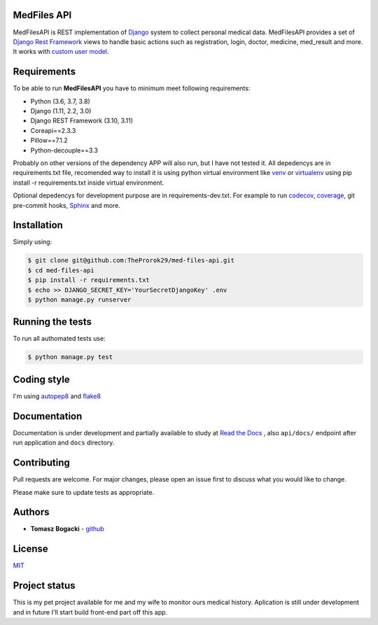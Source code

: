 
.. image:: https://travis-ci.org/TheProrok29/med-files-api.svg?branch=master
    :target: https://travis-ci.org/TheProrok29/med-files-api

.. image:: https://codecov.io/gh/TheProrok29/med-files-api/branch/master/graph/badge.svg
    :target: https://codecov.io/gh/TheProrok29/med-files-api

.. image:: https://snyk.io/test/github/TheProrok29/med-files-api/badge.svg?targetFile=requirements.txt
    :target: https://snyk.io/test/github/TheProrok29/med-files-api?targetFile=requirements.txt

.. image:: https://readthedocs.org/projects/med-files-api/badge/?version=latest
    :target: https://med-files-api.readthedocs.io/en/latest/?badge=latest
    :alt: Documentation Status

.. image:: https://img.shields.io/badge/License-MIT-blue.svg
    :target: https://lbesson.mit-license.org/

.. image:: https://img.shields.io/codefactor/grade/github/TheProrok29/med-files-api/master?color=yellow   :alt: CodeFactor Grade


MedFiles API
============

MedFilesAPI is REST implementation of `Django <https://www.djangoproject.com/>`_ system to collect personal medical data. MedFilesAPI provides a
set of `Django Rest Framework <https://www.django-rest-framework.org/>`_ views to handle basic actions such as registration, login, doctor, medicine,
med_result and more. It works with `custom user model <https://docs.djangoproject.com/en/dev/topics/auth/customizing/>`_.


Requirements
============

To be able to run **MedFilesAPI** you have to minimum meet following requirements:

- Python (3.6, 3.7, 3.8)
- Django (1.11, 2.2, 3.0)
- Django REST Framework (3.10, 3.11)
- Coreapi==2.3.3
- Pillow==7.1.2
- Python-decouple==3.3

Probably on other versions of the dependency APP will also run, but I have not tested it.
All depedencys are in requirements.txt file, recomended way to install it is using python virtual environment
like `venv <https://docs.python.org/3/library/venv.html>`_ or `virtualenv <https://virtualenv.pypa.io/en/latest/>`_ using pip install -r requirements.txt
inside virtual environment.

Optional depedencys for development purpose are in requirements-dev.txt. For example to run `codecov <https://docs.codecov.io/docs/>`_,
`coverage <https://coverage.readthedocs.io/en/coverage-5.1/>`_, git pre-commit hooks, `Sphinx <https://www.sphinx-doc.org/en/master/>`_ and more.


Installation
=============

Simply using:

.. code-block:: bash

    $ git clone git@github.com:TheProrok29/med-files-api.git
    $ cd med-files-api
    $ pip install -r requirements.txt
    $ echo >> DJANGO_SECRET_KEY='YourSecretDjangoKey' .env
    $ python manage.py runserver


Running the tests
=================

To run all authomated tests use:

.. code-block:: bash

    $ python manage.py test


Coding style
=================

I'm using `autopep8 <https://pypi.org/project/autopep8/>`_ and `flake8 <https://flake8.pycqa.org/en/latest/>`_

Documentation
=============

Documentation is under development and partially available to study at
`Read the Docs <https://med-files-api.readthedocs.io/en/latest/>`_
, also ``api/docs/`` endpoint after run application and ``docs`` directory.

Contributing
=============

Pull requests are welcome. For major changes, please open an issue first to discuss what you would like to change.

Please make sure to update tests as appropriate.

Authors
========

- **Tomasz Bogacki** - `github <https://github.com/TheProrok29/>`_

License
=============

`MIT <https://choosealicense.com/licenses/mit/>`_


Project status
===============

This is my pet project available for me and my wife to monitor ours medical history. Aplication is still under development and in future
I'll start build front-end part off this app.